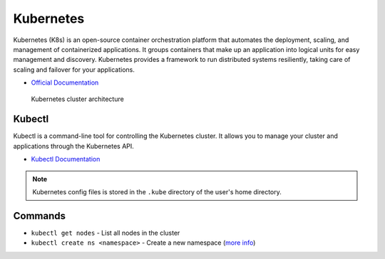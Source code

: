 ===========
Kubernetes
===========
Kubernetes (K8s) is an open-source container orchestration platform that automates the deployment, scaling, and 
management of containerized applications. It groups containers that make up an application into logical units 
for easy management and discovery. Kubernetes provides a framework to run distributed systems resiliently, 
taking care of scaling and failover for your applications. 

* `Official Documentation <https://kubernetes.io/docs/home/>`_ 

.. figure:: images/kubernetes_architecture.png
   :alt: Kubernetes Architecture
   :width: 100%

   Kubernetes cluster architecture


Kubectl
=======
Kubectl is a command-line tool for controlling the Kubernetes cluster. It allows you to manage your cluster and 
applications through the Kubernetes API.

* `Kubectl Documentation <https://kubernetes.io/docs/reference/kubectl/>`_ 

.. note::
   Kubernetes config files is stored in the ``.kube`` directory of the user's home directory.

Commands
========
* ``kubectl get nodes`` - List all nodes in the cluster
* ``kubectl create ns <namespace>`` - Create a new namespace (`more info <https://kubernetes.io/docs/concepts/overview/working-with-objects/namespaces/>`_)





